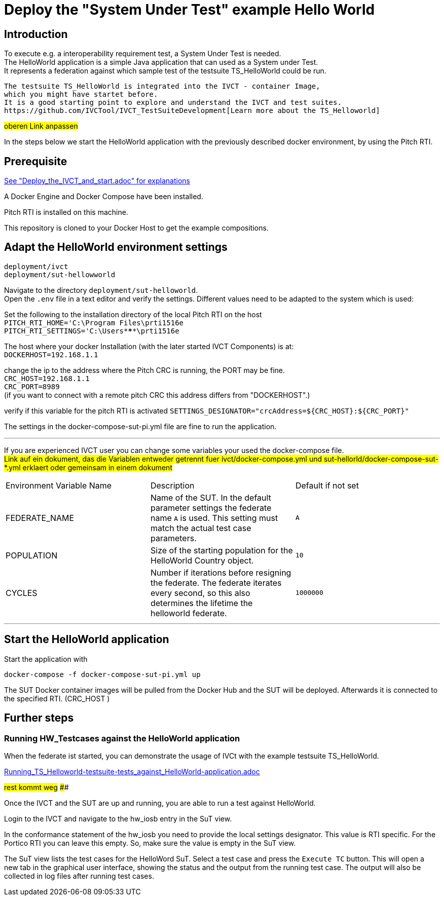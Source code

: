 

= Deploy the "System Under Test" example Hello World 

== Introduction

To execute e.g. a interoperability requirement test, a System Under Test is needed. +
The HelloWorld application is a simple Java application that can used as a System under Test. +
It represents a federation against which sample test of the testsuite TS_HelloWorld could be run.

----
The testsuite TS_HelloWorld is integrated into the IVCT - container Image, 
which you might have startet before.
It is a good starting point to explore and understand the IVCT and test suites.
https://github.com/IVCTool/IVCT_TestSuiteDevelopment[Learn more about the TS_Helloworld]
----
#oberen Link anpassen# +  


In the steps below we start the HelloWorld application with the previously described docker environment,
by using the Pitch RTI.



== Prerequisite

link:Deploy_the_IVCT_and_start.adoc[See "Deploy_the_IVCT_and_start.adoc" for explanations]

A Docker Engine and Docker Compose have been installed.

Pitch RTI is installed on this machine.

This repository is cloned to your Docker Host to get the example compositions.
 

== Adapt the HelloWorld environment settings

  deployment/ivct
  deployment/sut-hellowworld

Navigate to the directory `deployment/sut-helloworld`. +
Open the `.env` file in a text editor and verify the settings.
Different values need to be adapted to the system which is used:

Set the following to the installation directory of the local Pitch RTI on the host +
 `PITCH_RTI_HOME='C:\Program Files\prti1516e` +
 `PITCH_RTI_SETTINGS='C:\Users\*****\prti1516e`

The host where your docker Installation (with the later started IVCT Components) is at: +
 `DOCKERHOST=192.168.1.1`


change the ip to the address where the Pitch CRC is running,
 the PORT may be fine. +
 `CRC_HOST=192.168.1.1` +
 `CRC_PORT=8989` +
 (if you want to connect with a remote pitch CRC this address differs from "DOCKERHOST".)

verify if this variable for the pitch RTI is activated
 `SETTINGS_DESIGNATOR="crcAddress=${CRC_HOST}:${CRC_PORT}"`
   +
 
 
The settings in the docker-compose-sut-pi.yml file are fine to run the application.
  
'''

If you are experienced IVCT user you can change some variables your used  the docker-compose file. +
#Link auf ein dokument, das die Variablen entweder getrennt fuer ivct/docker-compose.yml
 und sut-hellorld/docker-compose-sut-*.yml erklaert oder gemeinsam in einem dokument#

|===
| Environment Variable Name  | Description | Default if not set
| FEDERATE_NAME              | Name of the SUT. In the default parameter settings the federate name `A` is used. This setting must match the actual test case parameters.  | `A`
| POPULATION                 | Size of the starting population for the HelloWorld Country object.   | `10`
| CYCLES                     | Number if iterations before resigning the federate. The federate iterates every second, so this also determines the lifetime the helloworld federate.    | `1000000`
|===

'''


== Start the HelloWorld application

Start the application with
 
 docker-compose -f docker-compose-sut-pi.yml up
 

The SUT Docker container images will be pulled from the Docker Hub and the SUT will be deployed.
Afterwards it is connected to the specified RTI. (CRC_HOST )



== Further steps

=== Running HW_Testcases against the HelloWorld application

When the federate ist started, you can demonstrate the usage of IVCt with the example testsuite TS_HelloWorld.

link:Running_TS_Helloworld-testsuite-tests_against_HelloWorld-application.adoc[]

#rest kommt weg#  ##############

Once the IVCT and the SUT are up and running, you are able to run a test against HelloWorld.



Login to the IVCT and navigate to the hw_iosb entry in the SuT view.

In the conformance statement of the hw_iosb you need to provide the local settings designator. This value is RTI specific. For the Portico RTI you can leave this empty. So, make sure the value is empty in the SuT view.

The SuT view lists the test cases for the HelloWord SuT. Select a test case and press the `Execute TC` button. This will open a new tab in the graphical user interface, showing the status and the output from the running test case. The output will also be collected in log files after running test cases.
